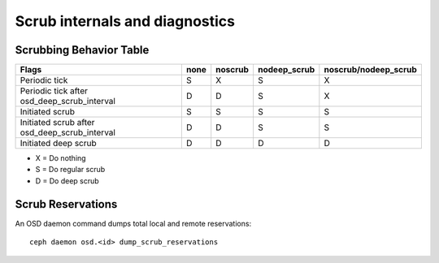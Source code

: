 
Scrub internals and diagnostics
===============================

Scrubbing Behavior Table
------------------------

+-------------------------------------------------+----------+-----------+---------------+----------------------+
|                                          Flags  | none     | noscrub   | nodeep_scrub  | noscrub/nodeep_scrub |
+=================================================+==========+===========+===============+======================+
| Periodic tick                                   |   S      |    X      |     S         |         X            |
+-------------------------------------------------+----------+-----------+---------------+----------------------+
| Periodic tick after osd_deep_scrub_interval     |   D      |    D      |     S         |         X            |
+-------------------------------------------------+----------+-----------+---------------+----------------------+
| Initiated scrub                                 |   S      |    S      |     S         |         S            |
+-------------------------------------------------+----------+-----------+---------------+----------------------+
| Initiated scrub after osd_deep_scrub_interval   |   D      |    D      |     S         |         S            |
+-------------------------------------------------+----------+-----------+---------------+----------------------+
| Initiated deep scrub                            |   D      |    D      |     D         |         D            |
+-------------------------------------------------+----------+-----------+---------------+----------------------+

- X = Do nothing
- S = Do regular scrub
- D = Do deep scrub


Scrub Reservations
------------------

An OSD daemon command dumps total local and remote reservations::

  ceph daemon osd.<id> dump_scrub_reservations

